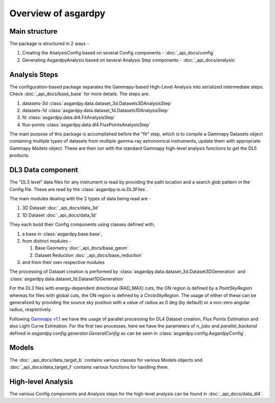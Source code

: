 Overview of asgardpy
====================

Main structure
--------------

The package is structured in 2 ways -

#. Creating the AnalysisConfig based on several Config components - :doc:`_api_docs/config`

#. Generating AsgardpyAnalysis based on several Analysis Step components - :doc:`_api_docs/analysis`

Analysis Steps
--------------

The configuration-based package separates the Gammapy-based High-Level Analysis into serialized intermediate steps.
Check :doc:`_api_docs/base_base` for more details.
The steps are:

#. datasets-3d :class:`asgardpy.data.dataset_3d.Datasets3DAnalysisStep`

#. datasets-1d :class:`asgardpy.data.dataset_1d.Datasets1DAnalysisStep`

#. fit :class:`asgardpy.data.dl4.FitAnalysisStep`

#. flux-points :class:`asgardpy.data.dl4.FluxPointsAnalysisStep`

The main purpose of this package is accomplished before the "fit" step, which is to compile a Gammapy Datasets object
containing multiple types of datasets from multiple gamma-ray astronomical instruments, update them with appropriate
Gammapy Models object. These are then run with the standard Gammapy high-level analysis functions to get the DL5 products.


.. image:: ./_static/asgardpy_workflow.png
    :width: 600px
    :align: center


DL3 Data component
------------------

The "DL3 level" data files for any instrument is read by providing the path location and a search glob pattern in the Config file. These are read
by the :class:`asgardpy.io.io.DL3Files`.

The main modules dealing with the 2 types of data being read are -

#. 3D Dataset :doc:`_api_docs/data_3d`

#. 1D Dataset :doc:`_api_docs/data_1d`

They each build their Config components using classes defined with,

#. a base in :class:`asgardpy.base.base`,

#. from distinct modules -

   #. Base Geometry :doc:`_api_docs/base_geom`

   #. Dataset Reduction :doc:`_api_docs/base_reduction`

#. and from their own respective modules

The processing of Dataset creation is performed by :class:`asgardpy.data.dataset_3d.Dataset3DGeneration` and :class:`asgardpy.data.dataset_1d.Dataset1DGeneration`

For the DL3 files with energy-dependent directional (RAD_MAX) cuts, the ON region is defined by a `PointSkyRegion` whereas for files with global cuts, the ON region is defined by a `CircleSkyRegion`.
The usage of either of these can be generalized by providing the source sky position with a value of radius as 0 deg (by default) or a non-zero angular radius, respectively.

Following `Gammapy v1.1 <https://docs.gammapy.org/1.1/>`_ we have the usage of parallel processing for DL4 Dataset creation, Flux Points Estimation and also Light Curve Estimation.
For the first two processes, here we have the parameters of `n_jobs` and `parallel_backend` defined in `asgardpy.config.generator.GeneralConfig` as can be seen in :class:`asgardpy.config.AsgardpyConfig`.

Models
------

The :doc:`_api_docs/data_target_b` contains various classes for various Models objects and :doc:`_api_docs/data_target_f` contains various functions for handling them.

High-level Analysis
-------------------

The various Config components and Analysis steps for the high-level analysis can be found in :doc:`_api_docs/data_dl4`.
